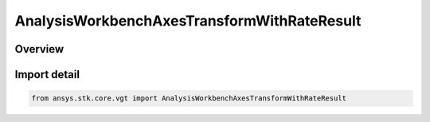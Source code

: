 AnalysisWorkbenchAxesTransformWithRateResult
============================================

.. py:class:: ansys.stk.core.vgt.AnalysisWorkbenchAxesTransformWithRateResult

   Bases: :py:class:`~ansys.stk.core.vgt.IAnalysisWorkbenchMethodCallResult`, :py:class:`~ansys.stk.core.vgt.IAxesTransformWithRateResult`

   Contains the results returned with IAgCrdnAxes.TransformFromWithRate method.

.. py:currentmodule:: AnalysisWorkbenchAxesTransformWithRateResult

Overview
--------



Import detail
-------------

.. code-block:: python

    from ansys.stk.core.vgt import AnalysisWorkbenchAxesTransformWithRateResult




